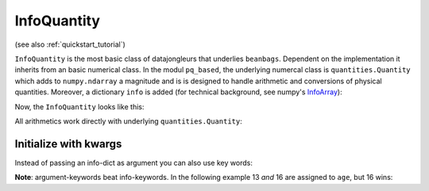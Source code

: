 .. _InfoArray: http://docs.scipy.org/doc/numpy/user/basics.subclassing.html#simple-example-adding-an-extra-attribute-to-ndarray

.. index::
   single: InfoQuantity
   single: Beanbags; InfoQuantity

.. _info_quantity:

============
InfoQuantity
============

(see also :ref:`quickstart_tutorial`)

``InfoQuantity`` is the most basic class of datajongleurs that underlies
``beanbags``.  Dependent on the implementation it inherits from an basic
numerical class. In the modul ``pq_based``, the underlying numercal class is
``quantities.Quantity`` which adds to ``numpy.ndarray`` a magnitude and is is
designed to handle arithmetic and conversions of physical quantities. Moreover,
a dictionary ``info`` is added (for technical background, see numpy's
`InfoArray`_):

.. testcode:: pq_based

  import datajongleur as dj
  from datajongleur.beanbags.neuro.pq_based import *
  session = dj.get_session()

  iq = InfoQuantity([1,2.5,3], 'ms', info={'author': 'Mustermann', 'age':13})
  iq.save() # assigns an Universally Unique Identifier `uuid` and stores the
            # InfoQuantity to the database
  uuid = iq.uuid
  iq2 = InfoQuantity.load(uuid)


Now, the ``InfoQuantity`` looks like this:

.. testcode:: pq_based

  print iq2

.. testoutput:: pq_based

  >>> InfoQuantity <<<
  array([ 1. ,  2.5,  3. ]) * ms

  Info-Attributes:
   age: 13
   author: 'Mustermann'
 
All arithmetics work directly with underlying ``quantities.Quantity``:

.. testcode:: pq_based

   print iq + iq
   print type(iq + iq)

.. testoutput:: pq_based

   [ 2.  5.  6.] ms
   <class 'quantities.quantity.Quantity'>

Initialize with kwargs
======================

Instead of passing an info-dict as argument you can also use key words:

.. testcode:: pq_based

   iq = InfoQuantity([1,2.5,3], 'ms', author='Mustermann', age=13)
   print iq

.. testoutput:: pq_based

  >>> InfoQuantity <<<
  array([ 1. ,  2.5,  3. ]) * ms

  Info-Attributes:
   age: 13
   author: 'Mustermann'

**Note**: argument-keywords beat info-keywords. In the following example
13 *and* 16 are assigned to ``age``, but 16 wins:

.. testcode:: pq_based

  iq = InfoQuantity([1,2.5,3], 'ms',
    info={'author': 'Mustermann', 'age':13},
    age = 16)
  print iq

.. testoutput:: pq_based

  >>> InfoQuantity <<<
  array([ 1. ,  2.5,  3. ]) * ms

  Info-Attributes:
   age: 16
   author: 'Mustermann'
